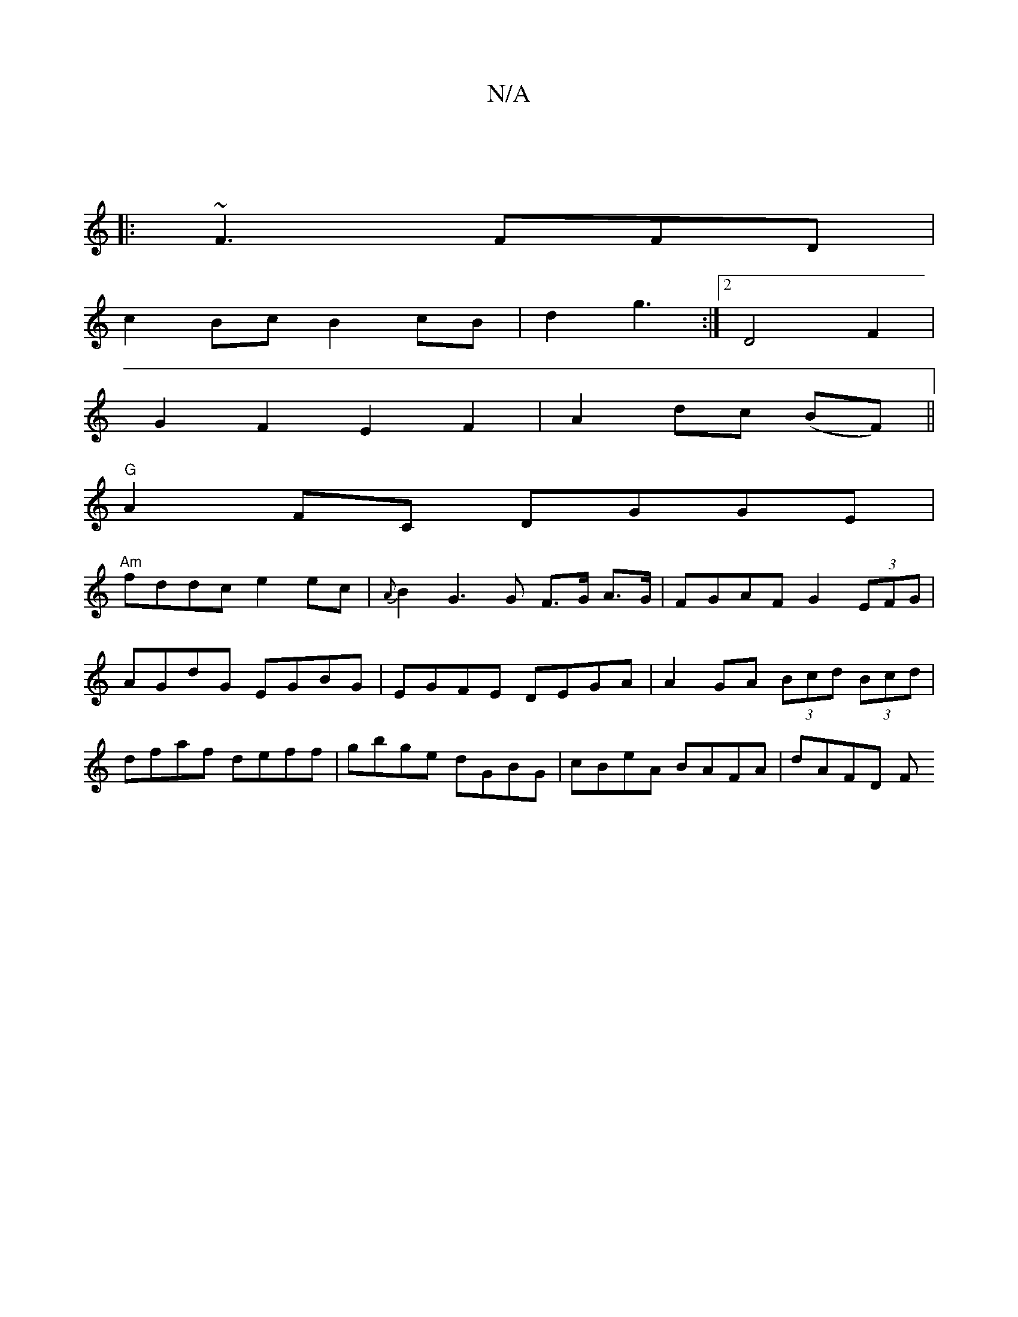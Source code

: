 X:1
T:N/A
M:4/4
R:N/A
K:Cmajor
,||
|:~F3 FFD|
c2Bc B2cB|d2g3 :|2 D4 F2 |
G2 F2 E2F2|A2dc (BF) ||
"G" A2FC DGGE|
"Am"fddc e2ec|{A}B2G3G F>G A>G | FGAF G2(3EFG|AGdG EGBG|EGFE DEGA|A2GA (3Bcd (3Bcd|dfaf deff|gbge dGBG|cBeA BAFA|dAFD F